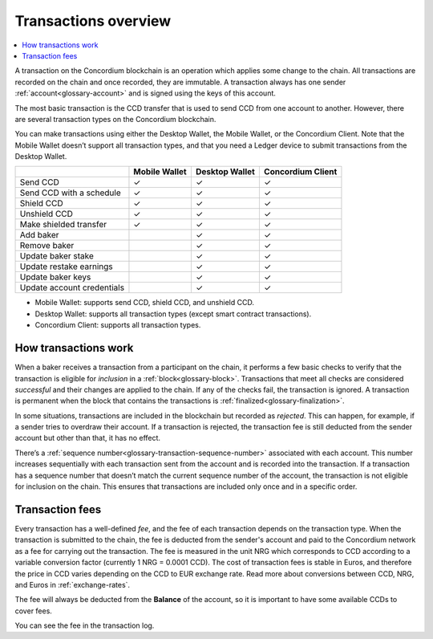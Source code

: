 .. _transactions-overview:

=====================
Transactions overview
=====================

.. contents::
    :local:
    :backlinks: none

A transaction on the Concordium blockchain is an operation which applies some change to the chain. All transactions are recorded on the chain and once recorded, they are immutable. A transaction always has one sender :ref:`account<glossary-account>` and is signed using the keys of this account.

The most basic transaction is the CCD transfer that is used to send CCD from one account to another. However, there are several transaction types on the Concordium blockchain.

You can make transactions using either the Desktop Wallet, the Mobile Wallet, or the Concordium Client. Note that the Mobile Wallet doesn’t support all transaction types, and that you need a Ledger device to submit transactions from the Desktop Wallet.

+----------------------------+---------------+----------------+-------------------+
|                            | Mobile Wallet | Desktop Wallet | Concordium Client |
+============================+===============+================+===================+
| Send CCD                   | |check|       | |check|        | |check|           |
+----------------------------+---------------+----------------+-------------------+
| Send CCD with a schedule   | |check|       | |check|        | |check|           |
+----------------------------+---------------+----------------+-------------------+
| Shield CCD                 | |check|       | |check|        | |check|           |
+----------------------------+---------------+----------------+-------------------+
| Unshield CCD               | |check|       | |check|        | |check|           |
+----------------------------+---------------+----------------+-------------------+
| Make shielded transfer     | |check|       | |check|        | |check|           |
+----------------------------+---------------+----------------+-------------------+
| Add baker                  |               | |check|        | |check|           |
+----------------------------+---------------+----------------+-------------------+
| Remove baker               |               | |check|        | |check|           |
+----------------------------+---------------+----------------+-------------------+
| Update baker stake         |               | |check|        | |check|           |
+----------------------------+---------------+----------------+-------------------+
| Update restake earnings    |               | |check|        | |check|           |
+----------------------------+---------------+----------------+-------------------+
| Update baker keys          |               | |check|        | |check|           |
+----------------------------+---------------+----------------+-------------------+
| Update account credentials |               | |check|        | |check|           |
+----------------------------+---------------+----------------+-------------------+

- Mobile Wallet: supports send CCD, shield CCD, and unshield CCD.
- Desktop Wallet: supports all transaction types (except smart contract transactions).
- Concordium Client: supports all transaction types.

How transactions work
=====================

When a baker receives a transaction from a participant on the chain, it performs a few basic checks to verify that the transaction is eligible for *inclusion* in a :ref:`block<glossary-block>`. Transactions that meet all checks are considered *successful* and their changes are applied to the chain. If any of the checks fail, the transaction is ignored. A transaction is permanent when the block that contains the transactions is :ref:`finalized<glossary-finalization>`.

In some situations, transactions are included in the blockchain but recorded as *rejected*. This can happen, for example, if a sender tries to overdraw their account. If a transaction is rejected, the transaction fee is still deducted from the sender account but other than that, it has no effect.

There’s a :ref:`sequence number<glossary-transaction-sequence-number>` associated with each account. This number increases sequentially with each transaction sent from the account and is recorded into the transaction. If a transaction has a sequence number that doesn’t  match the current sequence number of the account, the transaction is not eligible for inclusion on the chain. This ensures that transactions are included only once and in a specific order.

Transaction fees
=================

Every transaction has a well-defined *fee*, and the fee of each transaction depends on the transaction type. When the transaction is submitted to the chain, the fee is deducted from the sender's account and paid to the Concordium network as a fee for carrying out the transaction. The fee is measured in the unit NRG which corresponds to CCD according to a variable conversion factor (currently 1 NRG = 0.0001 CCD). The cost of transaction fees is stable in Euros, and therefore the price in CCD varies depending on the CCD to EUR exchange rate. Read more about conversions between CCD, NRG, and Euros in :ref:`exchange-rates`.

The fee will always be deducted from the **Balance** of the account, so it is important to have some available CCDs to cover fees.

You can see the fee in the transaction log.

.. |check|  unicode:: U+2713 .. CHECKMARK
